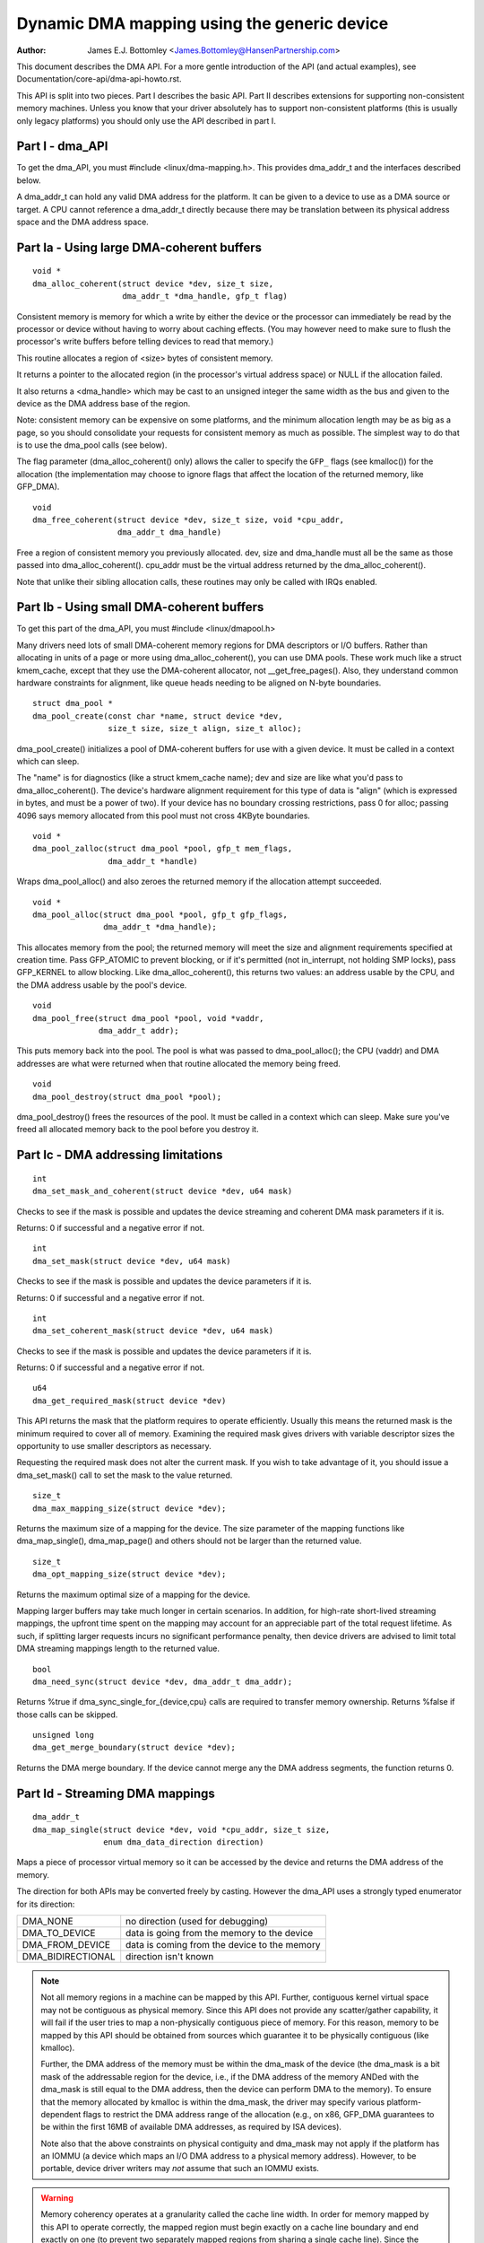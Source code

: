 ============================================
Dynamic DMA mapping using the generic device
============================================

:Author: James E.J. Bottomley <James.Bottomley@HansenPartnership.com>

This document describes the DMA API.  For a more gentle introduction
of the API (and actual examples), see Documentation/core-api/dma-api-howto.rst.

This API is split into two pieces.  Part I describes the basic API.
Part II describes extensions for supporting non-consistent memory
machines.  Unless you know that your driver absolutely has to support
non-consistent platforms (this is usually only legacy platforms) you
should only use the API described in part I.

Part I - dma_API
----------------

To get the dma_API, you must #include <linux/dma-mapping.h>.  This
provides dma_addr_t and the interfaces described below.

A dma_addr_t can hold any valid DMA address for the platform.  It can be
given to a device to use as a DMA source or target.  A CPU cannot reference
a dma_addr_t directly because there may be translation between its physical
address space and the DMA address space.

Part Ia - Using large DMA-coherent buffers
------------------------------------------

::

	void *
	dma_alloc_coherent(struct device *dev, size_t size,
			   dma_addr_t *dma_handle, gfp_t flag)

Consistent memory is memory for which a write by either the device or
the processor can immediately be read by the processor or device
without having to worry about caching effects.  (You may however need
to make sure to flush the processor's write buffers before telling
devices to read that memory.)

This routine allocates a region of <size> bytes of consistent memory.

It returns a pointer to the allocated region (in the processor's virtual
address space) or NULL if the allocation failed.

It also returns a <dma_handle> which may be cast to an unsigned integer the
same width as the bus and given to the device as the DMA address base of
the region.

Note: consistent memory can be expensive on some platforms, and the
minimum allocation length may be as big as a page, so you should
consolidate your requests for consistent memory as much as possible.
The simplest way to do that is to use the dma_pool calls (see below).

The flag parameter (dma_alloc_coherent() only) allows the caller to
specify the ``GFP_`` flags (see kmalloc()) for the allocation (the
implementation may choose to ignore flags that affect the location of
the returned memory, like GFP_DMA).

::

	void
	dma_free_coherent(struct device *dev, size_t size, void *cpu_addr,
			  dma_addr_t dma_handle)

Free a region of consistent memory you previously allocated.  dev,
size and dma_handle must all be the same as those passed into
dma_alloc_coherent().  cpu_addr must be the virtual address returned by
the dma_alloc_coherent().

Note that unlike their sibling allocation calls, these routines
may only be called with IRQs enabled.


Part Ib - Using small DMA-coherent buffers
------------------------------------------

To get this part of the dma_API, you must #include <linux/dmapool.h>

Many drivers need lots of small DMA-coherent memory regions for DMA
descriptors or I/O buffers.  Rather than allocating in units of a page
or more using dma_alloc_coherent(), you can use DMA pools.  These work
much like a struct kmem_cache, except that they use the DMA-coherent allocator,
not __get_free_pages().  Also, they understand common hardware constraints
for alignment, like queue heads needing to be aligned on N-byte boundaries.


::

	struct dma_pool *
	dma_pool_create(const char *name, struct device *dev,
			size_t size, size_t align, size_t alloc);

dma_pool_create() initializes a pool of DMA-coherent buffers
for use with a given device.  It must be called in a context which
can sleep.

The "name" is for diagnostics (like a struct kmem_cache name); dev and size
are like what you'd pass to dma_alloc_coherent().  The device's hardware
alignment requirement for this type of data is "align" (which is expressed
in bytes, and must be a power of two).  If your device has no boundary
crossing restrictions, pass 0 for alloc; passing 4096 says memory allocated
from this pool must not cross 4KByte boundaries.

::

	void *
	dma_pool_zalloc(struct dma_pool *pool, gfp_t mem_flags,
		        dma_addr_t *handle)

Wraps dma_pool_alloc() and also zeroes the returned memory if the
allocation attempt succeeded.


::

	void *
	dma_pool_alloc(struct dma_pool *pool, gfp_t gfp_flags,
		       dma_addr_t *dma_handle);

This allocates memory from the pool; the returned memory will meet the
size and alignment requirements specified at creation time.  Pass
GFP_ATOMIC to prevent blocking, or if it's permitted (not
in_interrupt, not holding SMP locks), pass GFP_KERNEL to allow
blocking.  Like dma_alloc_coherent(), this returns two values:  an
address usable by the CPU, and the DMA address usable by the pool's
device.

::

	void
	dma_pool_free(struct dma_pool *pool, void *vaddr,
		      dma_addr_t addr);

This puts memory back into the pool.  The pool is what was passed to
dma_pool_alloc(); the CPU (vaddr) and DMA addresses are what
were returned when that routine allocated the memory being freed.

::

	void
	dma_pool_destroy(struct dma_pool *pool);

dma_pool_destroy() frees the resources of the pool.  It must be
called in a context which can sleep.  Make sure you've freed all allocated
memory back to the pool before you destroy it.


Part Ic - DMA addressing limitations
------------------------------------

::

	int
	dma_set_mask_and_coherent(struct device *dev, u64 mask)

Checks to see if the mask is possible and updates the device
streaming and coherent DMA mask parameters if it is.

Returns: 0 if successful and a negative error if not.

::

	int
	dma_set_mask(struct device *dev, u64 mask)

Checks to see if the mask is possible and updates the device
parameters if it is.

Returns: 0 if successful and a negative error if not.

::

	int
	dma_set_coherent_mask(struct device *dev, u64 mask)

Checks to see if the mask is possible and updates the device
parameters if it is.

Returns: 0 if successful and a negative error if not.

::

	u64
	dma_get_required_mask(struct device *dev)

This API returns the mask that the platform requires to
operate efficiently.  Usually this means the returned mask
is the minimum required to cover all of memory.  Examining the
required mask gives drivers with variable descriptor sizes the
opportunity to use smaller descriptors as necessary.

Requesting the required mask does not alter the current mask.  If you
wish to take advantage of it, you should issue a dma_set_mask()
call to set the mask to the value returned.

::

	size_t
	dma_max_mapping_size(struct device *dev);

Returns the maximum size of a mapping for the device. The size parameter
of the mapping functions like dma_map_single(), dma_map_page() and
others should not be larger than the returned value.

::

	size_t
	dma_opt_mapping_size(struct device *dev);

Returns the maximum optimal size of a mapping for the device.

Mapping larger buffers may take much longer in certain scenarios. In
addition, for high-rate short-lived streaming mappings, the upfront time
spent on the mapping may account for an appreciable part of the total
request lifetime. As such, if splitting larger requests incurs no
significant performance penalty, then device drivers are advised to
limit total DMA streaming mappings length to the returned value.

::

	bool
	dma_need_sync(struct device *dev, dma_addr_t dma_addr);

Returns %true if dma_sync_single_for_{device,cpu} calls are required to
transfer memory ownership.  Returns %false if those calls can be skipped.

::

	unsigned long
	dma_get_merge_boundary(struct device *dev);

Returns the DMA merge boundary. If the device cannot merge any the DMA address
segments, the function returns 0.

Part Id - Streaming DMA mappings
--------------------------------

::

	dma_addr_t
	dma_map_single(struct device *dev, void *cpu_addr, size_t size,
		       enum dma_data_direction direction)

Maps a piece of processor virtual memory so it can be accessed by the
device and returns the DMA address of the memory.

The direction for both APIs may be converted freely by casting.
However the dma_API uses a strongly typed enumerator for its
direction:

======================= =============================================
DMA_NONE		no direction (used for debugging)
DMA_TO_DEVICE		data is going from the memory to the device
DMA_FROM_DEVICE		data is coming from the device to the memory
DMA_BIDIRECTIONAL	direction isn't known
======================= =============================================

.. note::

	Not all memory regions in a machine can be mapped by this API.
	Further, contiguous kernel virtual space may not be contiguous as
	physical memory.  Since this API does not provide any scatter/gather
	capability, it will fail if the user tries to map a non-physically
	contiguous piece of memory.  For this reason, memory to be mapped by
	this API should be obtained from sources which guarantee it to be
	physically contiguous (like kmalloc).

	Further, the DMA address of the memory must be within the
	dma_mask of the device (the dma_mask is a bit mask of the
	addressable region for the device, i.e., if the DMA address of
	the memory ANDed with the dma_mask is still equal to the DMA
	address, then the device can perform DMA to the memory).  To
	ensure that the memory allocated by kmalloc is within the dma_mask,
	the driver may specify various platform-dependent flags to restrict
	the DMA address range of the allocation (e.g., on x86, GFP_DMA
	guarantees to be within the first 16MB of available DMA addresses,
	as required by ISA devices).

	Note also that the above constraints on physical contiguity and
	dma_mask may not apply if the platform has an IOMMU (a device which
	maps an I/O DMA address to a physical memory address).  However, to be
	portable, device driver writers may *not* assume that such an IOMMU
	exists.

.. warning::

	Memory coherency operates at a granularity called the cache
	line width.  In order for memory mapped by this API to operate
	correctly, the mapped region must begin exactly on a cache line
	boundary and end exactly on one (to prevent two separately mapped
	regions from sharing a single cache line).  Since the cache line size
	may not be known at compile time, the API will not enforce this
	requirement.  Therefore, it is recommended that driver writers who
	don't take special care to determine the cache line size at run time
	only map virtual regions that begin and end on page boundaries (which
	are guaranteed also to be cache line boundaries).

	DMA_TO_DEVICE synchronisation must be done after the last modification
	of the memory region by the software and before it is handed off to
	the device.  Once this primitive is used, memory covered by this
	primitive should be treated as read-only by the device.  If the device
	may write to it at any point, it should be DMA_BIDIRECTIONAL (see
	below).

	DMA_FROM_DEVICE synchronisation must be done before the driver
	accesses data that may be changed by the device.  This memory should
	be treated as read-only by the driver.  If the driver needs to write
	to it at any point, it should be DMA_BIDIRECTIONAL (see below).

	DMA_BIDIRECTIONAL requires special handling: it means that the driver
	isn't sure if the memory was modified before being handed off to the
	device and also isn't sure if the device will also modify it.  Thus,
	you must always sync bidirectional memory twice: once before the
	memory is handed off to the device (to make sure all memory changes
	are flushed from the processor) and once before the data may be
	accessed after being used by the device (to make sure any processor
	cache lines are updated with data that the device may have changed).

::

	void
	dma_unmap_single(struct device *dev, dma_addr_t dma_addr, size_t size,
			 enum dma_data_direction direction)

Unmaps the region previously mapped.  All the parameters passed in
must be identical to those passed in (and returned) by the mapping
API.

::

	dma_addr_t
	dma_map_page(struct device *dev, struct page *page,
		     unsigned long offset, size_t size,
		     enum dma_data_direction direction)

	void
	dma_unmap_page(struct device *dev, dma_addr_t dma_address, size_t size,
		       enum dma_data_direction direction)

API for mapping and unmapping for pages.  All the notes and warnings
for the other mapping APIs apply here.  Also, although the <offset>
and <size> parameters are provided to do partial page mapping, it is
recommended that you never use these unless you really know what the
cache width is.

::

	dma_addr_t
	dma_map_resource(struct device *dev, phys_addr_t phys_addr, size_t size,
			 enum dma_data_direction dir, unsigned long attrs)

	void
	dma_unmap_resource(struct device *dev, dma_addr_t addr, size_t size,
			   enum dma_data_direction dir, unsigned long attrs)

API for mapping and unmapping for MMIO resources. All the notes and
warnings for the other mapping APIs apply here. The API should only be
used to map device MMIO resources, mapping of RAM is not permitted.

::

	int
	dma_mapping_error(struct device *dev, dma_addr_t dma_addr)

In some circumstances dma_map_single(), dma_map_page() and dma_map_resource()
will fail to create a mapping. A driver can check for these errors by testing
the returned DMA address with dma_mapping_error(). A non-zero return value
means the mapping could not be created and the driver should take appropriate
action (e.g. reduce current DMA mapping usage or delay and try again later).

::

	int
	dma_map_sg(struct device *dev, struct scatterlist *sg,
		   int nents, enum dma_data_direction direction)

Returns: the number of DMA address segments mapped (this may be shorter
than <nents> passed in if some elements of the scatter/gather list are
physically or virtually adjacent and an IOMMU maps them with a single
entry).

Please note that the sg cannot be mapped again if it has been mapped once.
The mapping process is allowed to destroy information in the sg.

As with the other mapping interfaces, dma_map_sg() can fail. When it
does, 0 is returned and a driver must take appropriate action. It is
critical that the driver do something, in the case of a block driver
aborting the request or even oopsing is better than doing nothing and
corrupting the filesystem.

With scatterlists, you use the resulting mapping like this::

	int i, count = dma_map_sg(dev, sglist, nents, direction);
	struct scatterlist *sg;

	for_each_sg(sglist, sg, count, i) {
		hw_address[i] = sg_dma_address(sg);
		hw_len[i] = sg_dma_len(sg);
	}

where nents is the number of entries in the sglist.

The implementation is free to merge several consecutive sglist entries
into one (e.g. with an IOMMU, or if several pages just happen to be
physically contiguous) and returns the actual number of sg entries it
mapped them to. On failure 0, is returned.

Then you should loop count times (note: this can be less than nents times)
and use sg_dma_address() and sg_dma_len() macros where you previously
accessed sg->address and sg->length as shown above.

::

	void
	dma_unmap_sg(struct device *dev, struct scatterlist *sg,
		     int nents, enum dma_data_direction direction)

Unmap the previously mapped scatter/gather list.  All the parameters
must be the same as those and passed in to the scatter/gather mapping
API.

Note: <nents> must be the number you passed in, *not* the number of
DMA address entries returned.

::

	void
	dma_sync_single_for_cpu(struct device *dev, dma_addr_t dma_handle,
				size_t size,
				enum dma_data_direction direction)

	void
	dma_sync_single_for_device(struct device *dev, dma_addr_t dma_handle,
				   size_t size,
				   enum dma_data_direction direction)

	void
	dma_sync_sg_for_cpu(struct device *dev, struct scatterlist *sg,
			    int nents,
			    enum dma_data_direction direction)

	void
	dma_sync_sg_for_device(struct device *dev, struct scatterlist *sg,
			       int nents,
			       enum dma_data_direction direction)

Synchronise a single contiguous or scatter/gather mapping for the CPU
and device. With the sync_sg API, all the parameters must be the same
as those passed into the sg mapping API. With the sync_single API,
you can use dma_handle and size parameters that aren't identical to
those passed into the single mapping API to do a partial sync.


.. note::

   You must do this:

   - Before reading values that have been written by DMA from the device
     (use the DMA_FROM_DEVICE direction)
   - After writing values that will be written to the device using DMA
     (use the DMA_TO_DEVICE) direction
   - before *and* after handing memory to the device if the memory is
     DMA_BIDIRECTIONAL

See also dma_map_single().

::

	dma_addr_t
	dma_map_single_attrs(struct device *dev, void *cpu_addr, size_t size,
			     enum dma_data_direction dir,
			     unsigned long attrs)

	void
	dma_unmap_single_attrs(struct device *dev, dma_addr_t dma_addr,
			       size_t size, enum dma_data_direction dir,
			       unsigned long attrs)

	int
	dma_map_sg_attrs(struct device *dev, struct scatterlist *sgl,
			 int nents, enum dma_data_direction dir,
			 unsigned long attrs)

	void
	dma_unmap_sg_attrs(struct device *dev, struct scatterlist *sgl,
			   int nents, enum dma_data_direction dir,
			   unsigned long attrs)

The four functions above are just like the counterpart functions
without the _attrs suffixes, except that they pass an optional
dma_attrs.

The interpretation of DMA attributes is architecture-specific, and
each attribute should be documented in
Documentation/core-api/dma-attributes.rst.

If dma_attrs are 0, the semantics of each of these functions
is identical to those of the corresponding function
without the _attrs suffix. As a result dma_map_single_attrs()
can generally replace dma_map_single(), etc.

As an example of the use of the ``*_attrs`` functions, here's how
you could pass an attribute DMA_ATTR_FOO when mapping memory
for DMA::

	#include <linux/dma-mapping.h>
	/* DMA_ATTR_FOO should be defined in linux/dma-mapping.h and
	* documented in Documentation/core-api/dma-attributes.rst */
	...

		unsigned long attr;
		attr |= DMA_ATTR_FOO;
		....
		n = dma_map_sg_attrs(dev, sg, nents, DMA_TO_DEVICE, attr);
		....

Architectures that care about DMA_ATTR_FOO would check for its
presence in their implementations of the mapping and unmapping
routines, e.g.:::

	void whizco_dma_map_sg_attrs(struct device *dev, dma_addr_t dma_addr,
				     size_t size, enum dma_data_direction dir,
				     unsigned long attrs)
	{
		....
		if (attrs & DMA_ATTR_FOO)
			/* twizzle the frobnozzle */
		....
	}

Part Ie - IOVA-based DMA mappings
---------------------------------

These APIs allow a very efficient mapping when using an IOMMU.  They are an
optional path that requires extra code and are only recommended for drivers
where DMA mapping performance, or the space usage for storing the DMA addresses
matter.  All the considerations from the previous section apply here as well.

::

    bool dma_iova_try_alloc(struct device *dev, struct dma_iova_state *state,
		phys_addr_t phys, size_t size);

Is used to try to allocate IOVA space for mapping operation.  If it returns
false this API can't be used for the given device and the normal streaming
DMA mapping API should be used.  The ``struct dma_iova_state`` is allocated
by the driver and must be kept around until unmap time.

::

    static inline bool dma_use_iova(struct dma_iova_state *state)

Can be used by the driver to check if the IOVA-based API is used after a
call to dma_iova_try_alloc.  This can be useful in the unmap path.

::

    int dma_iova_link(struct device *dev, struct dma_iova_state *state,
		phys_addr_t phys, size_t offset, size_t size,
		enum dma_data_direction dir, unsigned long attrs);

Is used to link ranges to the IOVA previously allocated.  The start of all
but the first call to dma_iova_link for a given state must be aligned
to the DMA merge boundary returned by ``dma_get_merge_boundary())``, and
the size of all but the last range must be aligned to the DMA merge boundary
as well.

::

    int dma_iova_sync(struct device *dev, struct dma_iova_state *state,
		size_t offset, size_t size);

Must be called to sync the IOMMU page tables for IOVA-range mapped by one or
more calls to ``dma_iova_link()``.

For drivers that use a one-shot mapping, all ranges can be unmapped and the
IOVA freed by calling:

::

   void dma_iova_destroy(struct device *dev, struct dma_iova_state *state,
		size_t mapped_len, enum dma_data_direction dir,
                unsigned long attrs);

Alternatively drivers can dynamically manage the IOVA space by unmapping
and mapping individual regions.  In that case

::

    void dma_iova_unlink(struct device *dev, struct dma_iova_state *state,
		size_t offset, size_t size, enum dma_data_direction dir,
		unsigned long attrs);

is used to unmap a range previously mapped, and

::

   void dma_iova_free(struct device *dev, struct dma_iova_state *state);

is used to free the IOVA space.  All regions must have been unmapped using
``dma_iova_unlink()`` before calling ``dma_iova_free()``.

Part II - Non-coherent DMA allocations
--------------------------------------

These APIs allow to allocate pages that are guaranteed to be DMA addressable
by the passed in device, but which need explicit management of memory ownership
for the kernel vs the device.

If you don't understand how cache line coherency works between a processor and
an I/O device, you should not be using this part of the API.

::

	struct page *
	dma_alloc_pages(struct device *dev, size_t size, dma_addr_t *dma_handle,
			enum dma_data_direction dir, gfp_t gfp)

This routine allocates a region of <size> bytes of non-coherent memory.  It
returns a pointer to first struct page for the region, or NULL if the
allocation failed. The resulting struct page can be used for everything a
struct page is suitable for.

It also returns a <dma_handle> which may be cast to an unsigned integer the
same width as the bus and given to the device as the DMA address base of
the region.

The dir parameter specified if data is read and/or written by the device,
see dma_map_single() for details.

The gfp parameter allows the caller to specify the ``GFP_`` flags (see
kmalloc()) for the allocation, but rejects flags used to specify a memory
zone such as GFP_DMA or GFP_HIGHMEM.

Before giving the memory to the device, dma_sync_single_for_device() needs
to be called, and before reading memory written by the device,
dma_sync_single_for_cpu(), just like for streaming DMA mappings that are
reused.

::

	void
	dma_free_pages(struct device *dev, size_t size, struct page *page,
			dma_addr_t dma_handle, enum dma_data_direction dir)

Free a region of memory previously allocated using dma_alloc_pages().
dev, size, dma_handle and dir must all be the same as those passed into
dma_alloc_pages().  page must be the pointer returned by dma_alloc_pages().

::

	int
	dma_mmap_pages(struct device *dev, struct vm_area_struct *vma,
		       size_t size, struct page *page)

Map an allocation returned from dma_alloc_pages() into a user address space.
dev and size must be the same as those passed into dma_alloc_pages().
page must be the pointer returned by dma_alloc_pages().

::

	void *
	dma_alloc_noncoherent(struct device *dev, size_t size,
			dma_addr_t *dma_handle, enum dma_data_direction dir,
			gfp_t gfp)

This routine is a convenient wrapper around dma_alloc_pages that returns the
kernel virtual address for the allocated memory instead of the page structure.

::

	void
	dma_free_noncoherent(struct device *dev, size_t size, void *cpu_addr,
			dma_addr_t dma_handle, enum dma_data_direction dir)

Free a region of memory previously allocated using dma_alloc_noncoherent().
dev, size, dma_handle and dir must all be the same as those passed into
dma_alloc_noncoherent().  cpu_addr must be the virtual address returned by
dma_alloc_noncoherent().

::

	struct sg_table *
	dma_alloc_noncontiguous(struct device *dev, size_t size,
				enum dma_data_direction dir, gfp_t gfp,
				unsigned long attrs);

This routine allocates  <size> bytes of non-coherent and possibly non-contiguous
memory.  It returns a pointer to struct sg_table that describes the allocated
and DMA mapped memory, or NULL if the allocation failed. The resulting memory
can be used for struct page mapped into a scatterlist are suitable for.

The return sg_table is guaranteed to have 1 single DMA mapped segment as
indicated by sgt->nents, but it might have multiple CPU side segments as
indicated by sgt->orig_nents.

The dir parameter specified if data is read and/or written by the device,
see dma_map_single() for details.

The gfp parameter allows the caller to specify the ``GFP_`` flags (see
kmalloc()) for the allocation, but rejects flags used to specify a memory
zone such as GFP_DMA or GFP_HIGHMEM.

The attrs argument must be either 0 or DMA_ATTR_ALLOC_SINGLE_PAGES.

Before giving the memory to the device, dma_sync_sgtable_for_device() needs
to be called, and before reading memory written by the device,
dma_sync_sgtable_for_cpu(), just like for streaming DMA mappings that are
reused.

::

	void
	dma_free_noncontiguous(struct device *dev, size_t size,
			       struct sg_table *sgt,
			       enum dma_data_direction dir)

Free memory previously allocated using dma_alloc_noncontiguous().  dev, size,
and dir must all be the same as those passed into dma_alloc_noncontiguous().
sgt must be the pointer returned by dma_alloc_noncontiguous().

::

	void *
	dma_vmap_noncontiguous(struct device *dev, size_t size,
		struct sg_table *sgt)

Return a contiguous kernel mapping for an allocation returned from
dma_alloc_noncontiguous().  dev and size must be the same as those passed into
dma_alloc_noncontiguous().  sgt must be the pointer returned by
dma_alloc_noncontiguous().

Once a non-contiguous allocation is mapped using this function, the
flush_kernel_vmap_range() and invalidate_kernel_vmap_range() APIs must be used
to manage the coherency between the kernel mapping, the device and user space
mappings (if any).

::

	void
	dma_vunmap_noncontiguous(struct device *dev, void *vaddr)

Unmap a kernel mapping returned by dma_vmap_noncontiguous().  dev must be the
same the one passed into dma_alloc_noncontiguous().  vaddr must be the pointer
returned by dma_vmap_noncontiguous().


::

	int
	dma_mmap_noncontiguous(struct device *dev, struct vm_area_struct *vma,
			       size_t size, struct sg_table *sgt)

Map an allocation returned from dma_alloc_noncontiguous() into a user address
space.  dev and size must be the same as those passed into
dma_alloc_noncontiguous().  sgt must be the pointer returned by
dma_alloc_noncontiguous().

::

	int
	dma_get_cache_alignment(void)

Returns the processor cache alignment.  This is the absolute minimum
alignment *and* width that you must observe when either mapping
memory or doing partial flushes.

.. note::

	This API may return a number *larger* than the actual cache
	line, but it will guarantee that one or more cache lines fit exactly
	into the width returned by this call.  It will also always be a power
	of two for easy alignment.


Part III - Debug drivers use of the DMA-API
-------------------------------------------

The DMA-API as described above has some constraints. DMA addresses must be
released with the corresponding function with the same size for example. With
the advent of hardware IOMMUs it becomes more and more important that drivers
do not violate those constraints. In the worst case such a violation can
result in data corruption up to destroyed filesystems.

To debug drivers and find bugs in the usage of the DMA-API checking code can
be compiled into the kernel which will tell the developer about those
violations. If your architecture supports it you can select the "Enable
debugging of DMA-API usage" option in your kernel configuration. Enabling this
option has a performance impact. Do not enable it in production kernels.

If you boot the resulting kernel will contain code which does some bookkeeping
about what DMA memory was allocated for which device. If this code detects an
error it prints a warning message with some details into your kernel log. An
example warning message may look like this::

	WARNING: at /data2/repos/linux-2.6-iommu/lib/dma-debug.c:448
		check_unmap+0x203/0x490()
	Hardware name:
	forcedeth 0000:00:08.0: DMA-API: device driver frees DMA memory with wrong
		function [device address=0x00000000640444be] [size=66 bytes] [mapped as
	single] [unmapped as page]
	Modules linked in: nfsd exportfs bridge stp llc r8169
	Pid: 0, comm: swapper Tainted: G        W  2.6.28-dmatest-09289-g8bb99c0 #1
	Call Trace:
	<IRQ>  [<ffffffff80240b22>] warn_slowpath+0xf2/0x130
	[<ffffffff80647b70>] _spin_unlock+0x10/0x30
	[<ffffffff80537e75>] usb_hcd_link_urb_to_ep+0x75/0xc0
	[<ffffffff80647c22>] _spin_unlock_irqrestore+0x12/0x40
	[<ffffffff8055347f>] ohci_urb_enqueue+0x19f/0x7c0
	[<ffffffff80252f96>] queue_work+0x56/0x60
	[<ffffffff80237e10>] enqueue_task_fair+0x20/0x50
	[<ffffffff80539279>] usb_hcd_submit_urb+0x379/0xbc0
	[<ffffffff803b78c3>] cpumask_next_and+0x23/0x40
	[<ffffffff80235177>] find_busiest_group+0x207/0x8a0
	[<ffffffff8064784f>] _spin_lock_irqsave+0x1f/0x50
	[<ffffffff803c7ea3>] check_unmap+0x203/0x490
	[<ffffffff803c8259>] debug_dma_unmap_page+0x49/0x50
	[<ffffffff80485f26>] nv_tx_done_optimized+0xc6/0x2c0
	[<ffffffff80486c13>] nv_nic_irq_optimized+0x73/0x2b0
	[<ffffffff8026df84>] handle_IRQ_event+0x34/0x70
	[<ffffffff8026ffe9>] handle_edge_irq+0xc9/0x150
	[<ffffffff8020e3ab>] do_IRQ+0xcb/0x1c0
	[<ffffffff8020c093>] ret_from_intr+0x0/0xa
	<EOI> <4>---[ end trace f6435a98e2a38c0e ]---

The driver developer can find the driver and the device including a stacktrace
of the DMA-API call which caused this warning.

Per default only the first error will result in a warning message. All other
errors will only silently counted. This limitation exist to prevent the code
from flooding your kernel log. To support debugging a device driver this can
be disabled via debugfs. See the debugfs interface documentation below for
details.

The debugfs directory for the DMA-API debugging code is called dma-api/. In
this directory the following files can currently be found:

=============================== ===============================================
dma-api/all_errors		This file contains a numeric value. If this
				value is not equal to zero the debugging code
				will print a warning for every error it finds
				into the kernel log. Be careful with this
				option, as it can easily flood your logs.

dma-api/disabled		This read-only file contains the character 'Y'
				if the debugging code is disabled. This can
				happen when it runs out of memory or if it was
				disabled at boot time

dma-api/dump			This read-only file contains current DMA
				mappings.

dma-api/error_count		This file is read-only and shows the total
				numbers of errors found.

dma-api/num_errors		The number in this file shows how many
				warnings will be printed to the kernel log
				before it stops. This number is initialized to
				one at system boot and be set by writing into
				this file

dma-api/min_free_entries	This read-only file can be read to get the
				minimum number of free dma_debug_entries the
				allocator has ever seen. If this value goes
				down to zero the code will attempt to increase
				nr_total_entries to compensate.

dma-api/num_free_entries	The current number of free dma_debug_entries
				in the allocator.

dma-api/nr_total_entries	The total number of dma_debug_entries in the
				allocator, both free and used.

dma-api/driver_filter		You can write a name of a driver into this file
				to limit the debug output to requests from that
				particular driver. Write an empty string to
				that file to disable the filter and see
				all errors again.
=============================== ===============================================

If you have this code compiled into your kernel it will be enabled by default.
If you want to boot without the bookkeeping anyway you can provide
'dma_debug=off' as a boot parameter. This will disable DMA-API debugging.
Notice that you can not enable it again at runtime. You have to reboot to do
so.

If you want to see debug messages only for a special device driver you can
specify the dma_debug_driver=<drivername> parameter. This will enable the
driver filter at boot time. The debug code will only print errors for that
driver afterwards. This filter can be disabled or changed later using debugfs.

When the code disables itself at runtime this is most likely because it ran
out of dma_debug_entries and was unable to allocate more on-demand. 65536
entries are preallocated at boot - if this is too low for you boot with
'dma_debug_entries=<your_desired_number>' to overwrite the default. Note
that the code allocates entries in batches, so the exact number of
preallocated entries may be greater than the actual number requested. The
code will print to the kernel log each time it has dynamically allocated
as many entries as were initially preallocated. This is to indicate that a
larger preallocation size may be appropriate, or if it happens continually
that a driver may be leaking mappings.

::

	void
	debug_dma_mapping_error(struct device *dev, dma_addr_t dma_addr);

dma-debug interface debug_dma_mapping_error() to debug drivers that fail
to check DMA mapping errors on addresses returned by dma_map_single() and
dma_map_page() interfaces. This interface clears a flag set by
debug_dma_map_page() to indicate that dma_mapping_error() has been called by
the driver. When driver does unmap, debug_dma_unmap() checks the flag and if
this flag is still set, prints warning message that includes call trace that
leads up to the unmap. This interface can be called from dma_mapping_error()
routines to enable DMA mapping error check debugging.
